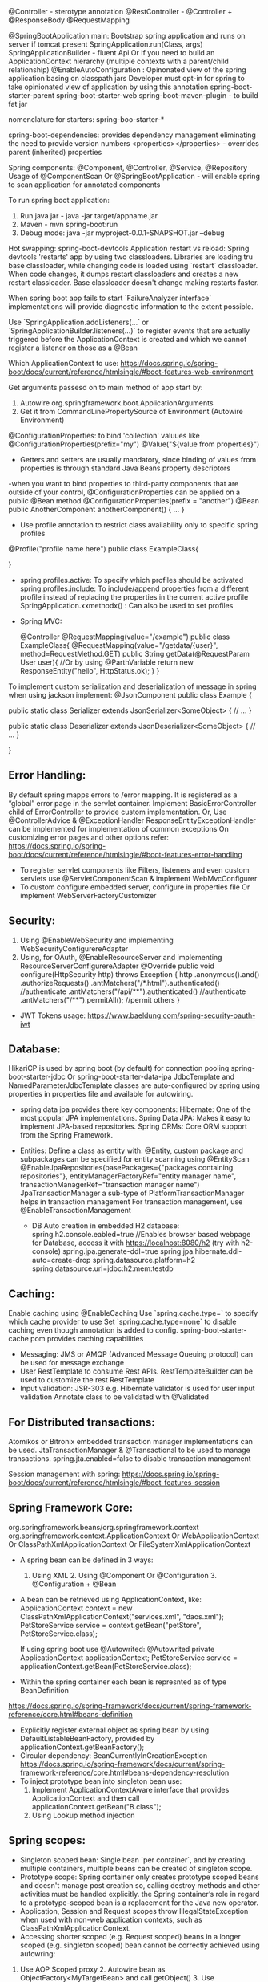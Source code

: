 @Controller - sterotype annotation
    @RestController - @Controller + @ResponseBody
    @RequestMapping

@SpringBootApplication
    main: Bootstrap spring application and runs on server if tomcat present
        SpringApplication.run(Class, args)
        SpringApplicationBuilder - fluent Api Or If you need to build an ApplicationContext hierarchy (multiple contexts with a parent/child relationship)
@EnableAutoConfiguration : 
    Opinonated view of the spring application basing on classpath jars
    Developer must opt-in for spring to take opinionated view of application by using this annotation
spring-boot-starter-parent
spring-boot-starter-web
spring-boot-maven-plugin - to build fat jar

nomenclature for starters: spring-boo-starter-*

spring-boot-dependencies: provides dependency management eliminating the need to provide version numbers
<properties></properties> - overrides parent (inherited) properties

Spring components: @Component, @Controller, @Service, @Repository
Usage of @ComponentScan Or @SpringBootApplication - will enable spring to scan application for annotated components

To run spring boot application:
1. Run java jar - java -jar target/appname.jar
2. Maven - mvn spring-boot:run
3. Debug mode: java -jar myproject-0.0.1-SNAPSHOT.jar --debug

Hot swapping:
    spring-boot-devtools
    Application restart vs reload: Spring devtools 'restarts' app by using two classloaders. Libraries are loading tru base classloader, while changing code is loaded using `restart` classloader. When code changes, it dumps restart classloaders and creates a new restart classloader. Base classloader doesn't change making restarts faster.

When spring boot app fails to start `FailureAnalyzer interface` implementations will provide diagnostic information to the extent possible.

Use `SpringApplication.addListeners(…​` or `SpringApplicationBuilder.listeners(…​)` to register events that are actually triggered before the ApplicationContext is created and which we cannot register a listener on those as a @Bean

Which ApplicationContext to use: https://docs.spring.io/spring-boot/docs/current/reference/htmlsingle/#boot-features-web-environment

Get arguments passesd on to main method of app start by:
1. Autowire org.springframework.boot.ApplicationArguments
2. Get it from CommandLinePropertySource of Environment (Autowire Environment)

@ConfigurationProperties: to bind 'collection' valuues like @ConfigurationProperties(prefix="my")
@Value("${value from properties}")
- Getters and setters are usually mandatory, since binding of values from properties is through standard Java Beans property descriptors
-when you want to bind properties to third-party components that are outside of your control, @ConfigurationProperties can be applied on a public @Bean method
@ConfigurationProperties(prefix = "another")
@Bean
public AnotherComponent anotherComponent() {
	...
}

- Use profile annotation to restrict class availability only to specific spring profiles
@Profile("profile name here")
public class ExampleClass{

}

- spring.profiles.active: To specify which profiles should be activated
  spring.profiles.include: To include/append properties from a different profile instead of replacing the properties in the current active profile
  SpringApplication.xxmethodx() : Can also be used to set profiles


- Spring MVC:

    @Controller
    @RequestMapping(value="/example")
    public class ExampleClass{
        @RequestMapping(value="/getdata/{user}", method=RequestMethod.GET)
        public String getData(@RequestParam User user){ //Or by using @ParthVariable
            return new ResponseEntity("hello", HttpStatus.ok);
        }
    }

To implement custom serialization and deserialization of message in spring when using jackson implement:
@JsonComponent
public class Example {

	public static class Serializer extends JsonSerializer<SomeObject> {
		// ...
	}

	public static class Deserializer extends JsonDeserializer<SomeObject> {
		// ...
	}

}

** Error Handling:
By default spring mapps errors to /error mapping. It is registered as a “global” error page in the servlet container. Implement BasicErrorController child of ErrorController to provide custom implementation.
Or, Use @ControllerAdvice & @ExceptionHandler
ResponseEntityExceptionHandler can be implemented for implementation of common exceptions
On customizing error pages and other options refer:
https://docs.spring.io/spring-boot/docs/current/reference/htmlsingle/#boot-features-error-handling

- To register servlet components like Filters, listeners and even custom servlets use @ServletComponentScan & implement WebMvcConfigurer
- To custom configure embedded server, configure in properties file Or implement WebServerFactoryCustomizer

** Security:
1. Using @EnableWebSecurity and implementing WebSecurityConfigurereAdapter
2. Using, for OAuth, @EnableResourceServer and implementing ResourceServerConfigurereAdapter
    @Override
    public void configure(HttpSecurity http) throws Exception {
        http
            .anonymous().and()
            .authorizeRequests()
            .antMatchers("/*.html").authenticated() //authenticate
            .antMatchers("/api/**").authenticated() //authenticate
            .antMatchers("/**").permitAll(); //permit others
    }

- JWT Tokens usage: https://www.baeldung.com/spring-security-oauth-jwt

** Database:
    HikariCP is used by spring boot (by default) for connection pooling
    spring-boot-starter-jdbc Or spring-boot-starter-data-jpa
    JdbcTemplate and NamedParameterJdbcTemplate classes are auto-configured by spring using properties in properties file and available for autowiring.

    - spring data jpa provides there key components:
        Hibernate: One of the most popular JPA implementations.
        Spring Data JPA: Makes it easy to implement JPA-based repositories.
        Spring ORMs: Core ORM support from the Spring Framework.
  - Entities:
    Define a class as entity with: @Entity, custom package and subpackages can be specified for entity scanning using @EntityScan
    @EnableJpaRepositories(basePackages={"packages containing repositories"}, entityManagerFactoryRef="entity manager name", transactionManagerRef="transaction manager name")
    JpaTransactionManager a sub-type of PlatformTransactionManager helps in transaction management
    For transaction management, use @EnableTransactionManagement
    
   - DB Auto creation in embedded H2 database:
     spring.h2.console.eabled=true //Enables browser based webpage for Database, access it with https://localhost:8080/h2 (try with h2-console)
     spring.jpa.generate-ddl=true
     spring.jpa.hibernate.ddl-auto=create-drop
     spring.datasource.platform=h2
     spring.datasource.url=jdbc:h2:mem:testdb
   
** Caching:
  Enable caching using @EnableCaching
  Use `spring.cache.type=` to specify which cache provider to use
  Set `spring.cache.type=none` to disable caching even though annotation is added to config.
  spring-boot-starter-cache pom provides caching capabilities

- Messaging: JMS or AMQP (Advanced Message Queuing protocol) can be used for message exchange
- User RestTemplate to consume Rest APIs. RestTemplateBuilder can be used to customize the rest RestTemplate
- Input validation:
  JSR-303 e.g. Hibernate validator is used for user input validation
  Annotate class to be validated with @Validated

** For Distributed transactions:
   Atomikos or Bitronix embedded transaction manager implementations can be used.
   JtaTransactionManager & @Transactional to be used to manage transactions.
   spring.jta.enabled=false to disable transaction management

Session management with spring: https://docs.spring.io/spring-boot/docs/current/reference/htmlsingle/#boot-features-session

** Spring Framework Core:
org.springframework.beans/org.springframework.context
org.springframework.context.ApplicationContext Or WebApplicationContext Or ClassPathXmlApplicationContext Or FileSystemXmlApplicationContext

- A spring bean can be defined in 3 ways:
  1. Using XML  2. Using @Component Or @Configuration 3. @Configuration + @Bean

- A bean can be retrieved using ApplicationContext, like:
  ApplicationContext context = new ClassPathXmlApplicationContext("services.xml", "daos.xml");
  PetStoreService service = context.getBean("petStore", PetStoreService.class);

  If using spring boot use @Autowrited:
  @Autowrited private ApplicationContext applicationContext;
  PetStoreService service = applicationContext.getBean(PetStoreService.class);

- Within the spring container each bean is represnted as of type BeanDefinition
https://docs.spring.io/spring-framework/docs/current/spring-framework-reference/core.html#beans-definition

- Explicitly register external object as spring bean by using DefaultListableBeanFactory, provided by applicationContext.getBeanFactory();
- Circular dependency: BeanCurrentlyInCreationException
  https://docs.spring.io/spring-framework/docs/current/spring-framework-reference/core.html#beans-dependency-resolution
- To inject prototype bean into singleton bean use:
  1. Implement ApplicationContextAware interface that provides ApplicationContext and then call applicationContext.getBean("B.class");
  2. Using Lookup method injection

** Spring scopes:
  - Singleton scoped bean: Single bean `per container`, and by creating multiple containers, multiple beans can be created of singleton scope.
  - Prototype scope: Spring container only creates prototype scoped beans and doesn't manage post creation so, calling destroy methods and other activities must be handled explicitly. the Spring container’s role in regard to a prototype-scoped bean is a replacement for the Java new operator.
  - Application, Session and Request scopes throw IllegalStateException when used with non-web application contexts, such as ClassPathXmlApplicationContext.
  - Accessing shorter scoped (e.g. Request scoped) beans in a longer scoped (e.g. singleton scoped) bean cannot be correctly achieved using autowring:
  1. Use AOP Scoped proxy 2. Autowire bean as ObjectFactory<MyTargetBean> and call getObject() 3. Use ObjectProvider<MyTargetBean> 4. Provider<MyTargetBean>
  - Method calls inside same call are direct, to route them through proxy, implement @Scope(proxyMode = ScopedProxyMode.TARGET_CLASS) on class. This is good case where class level cache is implemented where cached data of method2 result can be accessed by method1 instead of direct method call.
  - Spring's AOP based proxy creates CGLIB proxies, which only intercept public method calls. Alternative is to create JDK interface based proxies by setting proxy-target-class=false, but in this case collaboration must be through an interface.
  https://docs.spring.io/spring-framework/docs/current/spring-framework-reference/core.html#beans-factory-scopes-other-injection

** Bean lifecycle callbacks:
* Init & destroy:
  1. XML: init-method & destroy-method 2. Implement InitializingBean & DisposableBean 2. @PostConstruct & @PreDestroy 3.default-init-method & default-destroy-method
  - All the init & destroy approaches can be used at sametime, they are called in a specific order, refer:
  https://docs.spring.io/spring-framework/docs/current/spring-framework-reference/core.html#beans-factory-lifecycle-combined-effects
  - For Classes that implemented AutoClosable Or Closeable, assign special value `inferred` to the bean definition.
  - Initialization callback is performed immediately after all dependencies/collaborators are supplied when, the bean is still a rawbean without being fully created. AOP proxies only applied on fully created beans so it cannot be applied on Initialization or destroy methods.

* Startup and shutdown callbacks:
  - org.springframework.context.LifeCycle Interface defines contract that a bean implement if it has to perform its own start and stop activities in background when the application context starts and stops.
  - Use org.springframework.context.SmartLifecycle for fine grained control over autostartup as well its startup phases.

